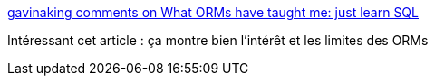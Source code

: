 :jbake-type: post
:jbake-status: published
:jbake-title: gavinaking comments on What ORMs have taught me: just learn SQL
:jbake-tags: java,framework,persistence,sql,_mois_août,_année_2014
:jbake-date: 2014-08-07
:jbake-depth: ../
:jbake-uri: shaarli/1407413675000.adoc
:jbake-source: https://nicolas-delsaux.hd.free.fr/Shaarli?searchterm=http%3A%2F%2Fwww.reddit.com%2Fr%2Fprogramming%2Fcomments%2F2cnw8x%2Fwhat_orms_have_taught_me_just_learn_sql%2Fcjheyec&searchtags=java+framework+persistence+sql+_mois_ao%C3%BBt+_ann%C3%A9e_2014
:jbake-style: shaarli

http://www.reddit.com/r/programming/comments/2cnw8x/what_orms_have_taught_me_just_learn_sql/cjheyec[gavinaking comments on What ORMs have taught me: just learn SQL]

Intéressant cet article : ça montre bien l'intérêt et les limites des ORMs
